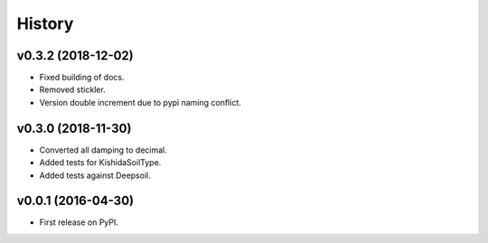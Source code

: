 =======
History
=======

v0.3.2 (2018-12-02)
-------------------

- Fixed building of docs.
- Removed stickler.
- Version double increment due to pypi naming conflict.

v0.3.0 (2018-11-30)
-------------------

- Converted all damping to decimal.
- Added tests for KishidaSoilType.
- Added tests against Deepsoil.

v0.0.1 (2016-04-30)
-------------------

- First release on PyPI.
